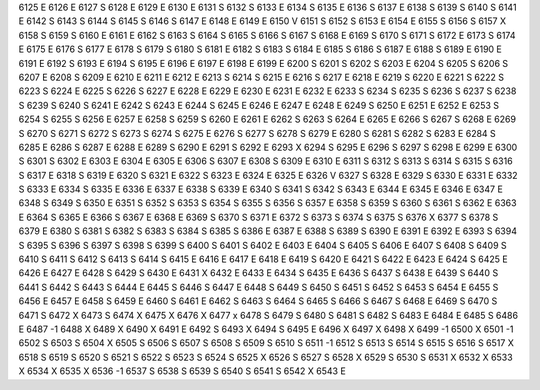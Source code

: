 6125	E
6126	E
6127	S
6128	E
6129	E
6130	E
6131	S
6132	S
6133	E
6134	S
6135	E
6136	S
6137	E
6138	S
6139	S
6140	S
6141	E
6142	S
6143	S
6144	S
6145	S
6146	S
6147	E
6148	E
6149	E
6150	V
6151	S
6152	S
6153	E
6154	E
6155	S
6156	S
6157	X
6158	S
6159	S
6160	E
6161	E
6162	S
6163	S
6164	S
6165	S
6166	S
6167	S
6168	E
6169	S
6170	S
6171	S
6172	E
6173	S
6174	E
6175	E
6176	S
6177	E
6178	S
6179	S
6180	S
6181	E
6182	S
6183	S
6184	E
6185	S
6186	S
6187	E
6188	S
6189	E
6190	E
6191	E
6192	S
6193	E
6194	S
6195	E
6196	E
6197	E
6198	E
6199	E
6200	S
6201	S
6202	S
6203	E
6204	S
6205	S
6206	S
6207	E
6208	S
6209	E
6210	E
6211	E
6212	E
6213	S
6214	S
6215	E
6216	S
6217	E
6218	E
6219	S
6220	E
6221	S
6222	S
6223	S
6224	E
6225	S
6226	S
6227	E
6228	E
6229	E
6230	E
6231	E
6232	E
6233	S
6234	S
6235	S
6236	S
6237	S
6238	S
6239	S
6240	S
6241	E
6242	S
6243	E
6244	S
6245	E
6246	E
6247	E
6248	E
6249	S
6250	E
6251	E
6252	E
6253	S
6254	S
6255	S
6256	E
6257	E
6258	S
6259	S
6260	E
6261	E
6262	S
6263	S
6264	E
6265	E
6266	S
6267	S
6268	E
6269	S
6270	S
6271	S
6272	S
6273	S
6274	S
6275	E
6276	S
6277	S
6278	S
6279	E
6280	S
6281	S
6282	S
6283	E
6284	S
6285	E
6286	S
6287	E
6288	E
6289	S
6290	E
6291	S
6292	E
6293	X
6294	S
6295	E
6296	S
6297	S
6298	E
6299	E
6300	S
6301	S
6302	E
6303	E
6304	E
6305	E
6306	S
6307	E
6308	S
6309	E
6310	E
6311	S
6312	S
6313	S
6314	S
6315	S
6316	S
6317	E
6318	S
6319	E
6320	S
6321	E
6322	S
6323	E
6324	E
6325	E
6326	V
6327	S
6328	E
6329	S
6330	E
6331	E
6332	S
6333	E
6334	S
6335	E
6336	E
6337	E
6338	S
6339	E
6340	S
6341	S
6342	S
6343	E
6344	E
6345	E
6346	E
6347	E
6348	S
6349	S
6350	E
6351	S
6352	S
6353	S
6354	S
6355	S
6356	S
6357	E
6358	S
6359	S
6360	S
6361	S
6362	E
6363	E
6364	S
6365	E
6366	S
6367	E
6368	E
6369	S
6370	S
6371	E
6372	S
6373	S
6374	S
6375	S
6376	X
6377	S
6378	S
6379	E
6380	S
6381	S
6382	S
6383	S
6384	S
6385	S
6386	E
6387	E
6388	S
6389	S
6390	E
6391	E
6392	E
6393	S
6394	S
6395	S
6396	S
6397	S
6398	S
6399	S
6400	S
6401	S
6402	E
6403	E
6404	S
6405	S
6406	E
6407	S
6408	S
6409	S
6410	S
6411	S
6412	S
6413	S
6414	S
6415	E
6416	E
6417	E
6418	E
6419	S
6420	E
6421	S
6422	E
6423	E
6424	S
6425	E
6426	E
6427	E
6428	S
6429	S
6430	E
6431	X
6432	E
6433	E
6434	S
6435	E
6436	S
6437	S
6438	E
6439	S
6440	S
6441	S
6442	S
6443	S
6444	E
6445	S
6446	S
6447	E
6448	S
6449	S
6450	S
6451	S
6452	S
6453	S
6454	E
6455	S
6456	E
6457	E
6458	S
6459	E
6460	S
6461	E
6462	S
6463	S
6464	S
6465	S
6466	S
6467	S
6468	E
6469	S
6470	S
6471	S
6472	X
6473	S
6474	X
6475	X
6476	X
6477	x
6478	S
6479	S
6480	S
6481	S
6482	S
6483	E
6484	E
6485	S
6486	E
6487	-1
6488	X
6489	X
6490	X
6491	E
6492	S
6493	X
6494	S
6495	E
6496	X
6497	X
6498	X
6499	-1
6500	X
6501	-1
6502	S
6503	S
6504	X
6505	S
6506	S
6507	S
6508	S
6509	S
6510	S
6511	-1
6512	S
6513	S
6514	S
6515	S
6516	S
6517	X
6518	S
6519	S
6520	S
6521	S
6522	S
6523	S
6524	S
6525	X
6526	S
6527	S
6528	X
6529	S
6530	S
6531	X
6532	X
6533	X
6534	X
6535	X
6536	-1
6537	S
6538	S
6539	S
6540	S
6541	S
6542	X
6543	E

